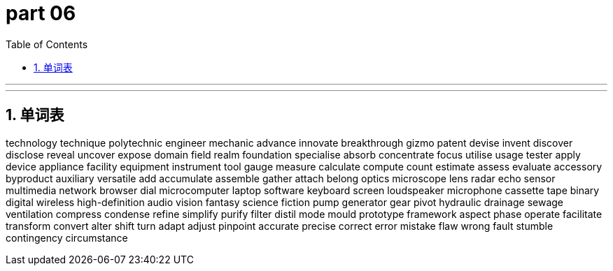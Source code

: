 = part 06
:toc: left
:toclevels: 3
:sectnums:
:stylesheet: myAdocCss.css

'''


'''

== 单词表

technology
technique
polytechnic
engineer
mechanic
advance
innovate
breakthrough
gizmo
patent
devise
invent
discover
disclose
reveal
uncover
expose
domain
field
realm
foundation
specialise
absorb
concentrate
focus
utilise
usage
tester
apply
device
appliance
facility
equipment
instrument
tool
gauge
measure
calculate
compute
count
estimate
assess
evaluate
accessory
byproduct
auxiliary
versatile
add
accumulate
assemble
gather
attach
belong
optics
microscope
lens
radar
echo
sensor
multimedia
network
browser
dial
microcomputer
laptop
software
keyboard
screen
loudspeaker
microphone
cassette
tape
binary
digital
wireless
high-definition
audio
vision
fantasy
science fiction
pump
generator
gear
pivot
hydraulic
drainage
sewage
ventilation
compress
condense
refine
simplify
purify
filter
distil
mode
mould
prototype
framework
aspect
phase
operate
facilitate
transform
convert
alter
shift
turn
adapt
adjust
pinpoint
accurate
precise
correct
error
mistake
flaw
wrong
fault
stumble
contingency
circumstance
